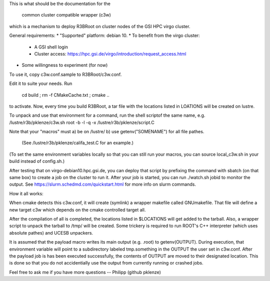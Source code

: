 
This is what should be the documentation for the

  common cluster compatible wrapper (c3w)

which is a mechanism to deploy R3BRoot on cluster nodes of the GSI HPC virgo
cluster.

General requirements:
* "Supported" platform: debian 10.
* To benefit from the virgo cluster:
  * A GSI shell login
  * Cluster access: https://hpc.gsi.de/virgo/introduction/request_access.html
* Some willingness to experiment (for now)

To use it, copy c3w.conf.sample to R3BRoot/c3w.conf.

Edit it to suite your needs. Run

 cd build ; rm -f CMakeCache.txt ; cmake ..

to activate. Now, every time you build R3BRoot, a tar file with the
locations listed in LOATIONS will be created on lustre.

To unpack and use that environment for a command, run the shell scriptof the
same name,
e.g. /lustre/r3b/pklenze/c3w.sh root -b -l -q -x /lustre/r3b/pklenze/script.C

Note that your "macros" must
a) be on /lustre/
b) use getenv("SOMENAME") for all file pathes.
   (See /lustre/r3b/pklenze/califa_test.C for an example.)
(To set the same environment variables locally so that you can still run your
macros, you can source local_c3w.sh in your build instead of config.sh.)

After testing that on virgo-debian10.hpc.gsi.de, you can deploy that script by
prefixing the command with sbatch (on that same box) to create a job on the
cluster to run it. After your job is started, you can run ./watch.sh jobid to
monitor the output. See https://slurm.schedmd.com/quickstart.html for more info
on slurm commands. 

How it all works:

When cmake detects this c3w.conf, it will create (symlink) a wrapper makefile
called GNUmakefile. That file will define a new target c3w which depends on
the cmake controlled target all.

After the compilation of all is completed, the locations listed in $LOCATIONS
will get added to the tarball. Also, a wrapper script to unpack the tarball to
/tmp/ will be created. Some trickery is required to run ROOT's C++ interpreter
(which uses absolute pathes) and UCESB unpackers.

It is assumed that the payload macro writes its main output (e.g. .root) to
getenv(OUTPUT). During execution, that environment variable will point to a
subdirectory labeled tmp.something in the OUTPUT the user set in c3w.conf.
After the payload job is has been executed successfully, the contents of
OUTPUT are moved to their designated location. This is done so that you do not
accidentially use the output from currently running or crashed jobs.

Feel free to ask me if you have more questions -- Philipp (github pklenze)

